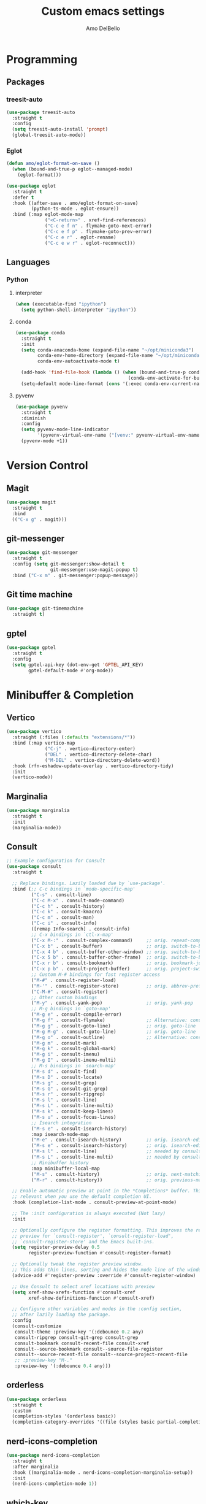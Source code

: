 #+title: Custom emacs settings
#+author: Amo DelBello
#+description: "NO! The beard stays. You go."
#+startup: content

* Programming
** Packages
*** treesit-auto
:PROPERTIES:
:REPO:     https://github.com/renzmann/treesit-auto
:DESCRIPTION: Automatic installation, usage, and fallback for tree-sitter major modes in Emacs 29
:END:
  #+begin_src emacs-lisp
    (use-package treesit-auto
      :straight t
      :config
      (setq treesit-auto-install 'prompt)
      (global-treesit-auto-mode))
  #+end_src
*** Eglot
:PROPERTIES:
:REPO:     https://github.com/joaotavora/eglot
:DESCRIPTION: A client for Language Server Protocol servers
:END:
  #+begin_src emacs-lisp
    (defun amo/eglot-format-on-save ()
      (when (bound-and-true-p eglot--managed-mode)
        (eglot-format)))

    (use-package eglot
      :straight t
      :defer t
      :hook ((after-save . amo/eglot-format-on-save)
             (python-ts-mode . eglot-ensure))
      :bind (:map eglot-mode-map
                  ("<C-return>" . xref-find-references)
                  ("C-c e f n" . flymake-goto-next-error)
                  ("C-c e f p" . flymake-goto-prev-error)
                  ("C-c e r" . eglot-rename)
                  ("C-c e w r" . eglot-reconnect)))
  #+end_src

** Languages
*** Python
**** interpreter
#+begin_src emacs-lisp
  (when (executable-find "ipython")
    (setq python-shell-interpreter "ipython"))
#+end_src

**** conda
:PROPERTIES:
:REPO:     https://github.com/necaris/conda.el
:DESCRIPTION: Emacs helper library (and minor mode) to work with conda environments
:END:
  #+begin_src emacs-lisp
    (use-package conda
      :straight t
      :init
      (setq conda-anaconda-home (expand-file-name "~/opt/miniconda3")
            conda-env-home-directory (expand-file-name "~/opt/miniconda3")
            conda-env-autoactivate-mode t)

      (add-hook 'find-file-hook (lambda () (when (bound-and-true-p conda-project-env-path)
                                             (conda-env-activate-for-buffer))))
      (setq-default mode-line-format (cons '(:exec conda-env-current-name) mode-line-format)))
  #+end_src
**** pyvenv
:PROPERTIES:
:REPO:     https://github.com/jorgenschaefer/pyvenv
:DESCRIPTION: Python virtual environment interface for Emacs
:END:
  #+begin_src emacs-lisp
    (use-package pyvenv
      :straight t
      :diminish
      :config
      (setq pyvenv-mode-line-indicator
            '(pyvenv-virtual-env-name ("[venv:" pyvenv-virtual-env-name "] ")))
      (pyvenv-mode +1))
  #+end_src

* Version Control
** Magit
:PROPERTIES:
:REPO:     https://github.com/magit/magit
:DOCS:     https://magit.vc/
:DESCRIPTION: It's Magit! A Git Porcelain inside Emacs.
:END:
  #+begin_src emacs-lisp
    (use-package magit
      :straight t
      :bind
      (("C-x g" . magit)))
  #+end_src
** git-messenger
:PROPERTIES:
:REPO:     https://github.com/emacsorphanage/git-messenger
:DESCRIPTION: Emacs Port of git-messenger.vim
:END:
  #+begin_src emacs-lisp
    (use-package git-messenger
      :straight t
      :config (setq git-messenger:show-detail t
                    git-messenger:use-magit-popup t)
      :bind ("C-x m" . git-messenger:popup-message))
  #+end_src
** Git time machine
:PROPERTIES:
:REPO:     https://github.com/emacsmirror/git-timemachine
:DESCRIPTION: Walk through git revisions of a file
:END:
  #+begin_src emacs-lisp
    (use-package git-timemachine
      :straight t)
  #+end_src
** gptel
:PROPERTIES:
:REPO:     https://github.com/karthink/gptel
:DESCRIPTION: A no-frills ChatGPT client for Emacs
:END:
  #+begin_src emacs-lisp
    (use-package gptel
      :straight t
      :config
      (setq gptel-api-key (dot-env-get 'GPTEL_API_KEY)
            gptel-default-mode #'org-mode))
  #+end_src

* Minibuffer & Completion
** Vertico
:PROPERTIES:
:REPO:     https://github.com/minad/vertico
:DESCRIPTION: Performant and minimalistic vertical completion UI based on the default completion system.
:END:
  #+begin_src emacs-lisp
    (use-package vertico
      :straight (:files (:defaults "extensions/*"))
      :bind (:map vertico-map
                  ("C-j" . vertico-directory-enter)
                  ("DEL" . vertico-directory-delete-char)
                  ("M-DEL" . vertico-directory-delete-word))
      :hook (rfn-eshadow-update-overlay . vertico-directory-tidy)
      :init
      (vertico-mode))
  #+end_src
** Marginalia
:PROPERTIES:
:DESCRIPTION: Enable rich annotations in the minibuffer
:REPO:     https://github.com/minad/marginalia
:END:
  #+begin_src emacs-lisp
    (use-package marginalia
      :straight t
      :init
      (marginalia-mode))
  #+end_src

** Consult
:PROPERTIES:
:REPO:     https://github.com/minad/consult
:DESCRIPTION: Search and navigation commands based on the Emacs completion function completing-read
:END:
  #+begin_src emacs-lisp
    ;; Example configuration for Consult
    (use-package consult
      :straight t

      ;; Replace bindings. Lazily loaded due by `use-package'.
      :bind (;; C-c bindings in `mode-specific-map'
             ("C-s" . consult-line)
             ("C-c M-x" . consult-mode-command)
             ("C-c h" . consult-history)
             ("C-c k" . consult-kmacro)
             ("C-c m" . consult-man)
             ("C-c i" . consult-info)
             ([remap Info-search] . consult-info)
             ;; C-x bindings in `ctl-x-map'
             ("C-x M-:" . consult-complex-command)     ;; orig. repeat-complex-command
             ("C-x b" . consult-buffer)                ;; orig. switch-to-buffer
             ("C-x 4 b" . consult-buffer-other-window) ;; orig. switch-to-buffer-other-window
             ("C-x 5 b" . consult-buffer-other-frame)  ;; orig. switch-to-buffer-other-frame
             ("C-x r b" . consult-bookmark)            ;; orig. bookmark-jump
             ("C-x p b" . consult-project-buffer)      ;; orig. project-switch-to-buffer
             ;; Custom M-# bindings for fast register access
             ("M-#" . consult-register-load)
             ("M-'" . consult-register-store)          ;; orig. abbrev-prefix-mark (unrelated)
             ("C-M-#" . consult-register)
             ;; Other custom bindings
             ("M-y" . consult-yank-pop)                ;; orig. yank-pop
             ;; M-g bindings in `goto-map'
             ("M-g e" . consult-compile-error)
             ("M-g f" . consult-flymake)               ;; Alternative: consult-flycheck
             ("M-g g" . consult-goto-line)             ;; orig. goto-line
             ("M-g M-g" . consult-goto-line)           ;; orig. goto-line
             ("M-g o" . consult-outline)               ;; Alternative: consult-org-heading
             ("M-g m" . consult-mark)
             ("M-g k" . consult-global-mark)
             ("M-g i" . consult-imenu)
             ("M-g I" . consult-imenu-multi)
             ;; M-s bindings in `search-map'
             ("M-s d" . consult-find)
             ("M-s D" . consult-locate)
             ("M-s g" . consult-grep)
             ("M-s G" . consult-git-grep)
             ("M-s r" . consult-ripgrep)
             ("M-s l" . consult-line)
             ("M-s L" . consult-line-multi)
             ("M-s k" . consult-keep-lines)
             ("M-s u" . consult-focus-lines)
             ;; Isearch integration
             ("M-s e" . consult-isearch-history)
             :map isearch-mode-map
             ("M-e" . consult-isearch-history)         ;; orig. isearch-edit-string
             ("M-s e" . consult-isearch-history)       ;; orig. isearch-edit-string
             ("M-s l" . consult-line)                  ;; needed by consult-line to detect isearch
             ("M-s L" . consult-line-multi)            ;; needed by consult-line to detect isearch
             ;; Minibuffer history
             :map minibuffer-local-map
             ("M-s" . consult-history)                 ;; orig. next-matching-history-element
             ("M-r" . consult-history))                ;; orig. previous-matching-history-element

      ;; Enable automatic preview at point in the *Completions* buffer. This is
      ;; relevant when you use the default completion UI.
      :hook (completion-list-mode . consult-preview-at-point-mode)

      ;; The :init configuration is always executed (Not lazy)
      :init

      ;; Optionally configure the register formatting. This improves the register
      ;; preview for `consult-register', `consult-register-load',
      ;; `consult-register-store' and the Emacs built-ins.
      (setq register-preview-delay 0.5
            register-preview-function #'consult-register-format)

      ;; Optionally tweak the register preview window.
      ;; This adds thin lines, sorting and hides the mode line of the window.
      (advice-add #'register-preview :override #'consult-register-window)

      ;; Use Consult to select xref locations with preview
      (setq xref-show-xrefs-function #'consult-xref
            xref-show-definitions-function #'consult-xref)

      ;; Configure other variables and modes in the :config section,
      ;; after lazily loading the package.
      :config
      (consult-customize
       consult-theme :preview-key '(:debounce 0.2 any)
       consult-ripgrep consult-git-grep consult-grep
       consult-bookmark consult-recent-file consult-xref
       consult--source-bookmark consult--source-file-register
       consult--source-recent-file consult--source-project-recent-file
       ;; :preview-key "M-."
       :preview-key '(:debounce 0.4 any)))
  #+end_src

** orderless
:PROPERTIES:
:DESCRIPTION: Emacs completion style that matches multiple regexps in any order
:REPO:     https://github.com/oantolin/orderless
:END:
  #+begin_src emacs-lisp
    (use-package orderless
      :straight t
      :custom
      (completion-styles '(orderless basic))
      (completion-category-overrides '((file (styles basic partial-completion)))))
  #+end_src
** nerd-icons-completion
:PROPERTIES:
:REPO:     https://github.com/rainstormstudio/nerd-icons-completion
:DESCRIPTION: Icons for candidates in minibuffer
:END:
#+begin_src emacs-lisp
  (use-package nerd-icons-completion
    :straight t
    :after marginalia
    :hook ((marginalia-mode . nerd-icons-completion-marginalia-setup))
    :init
    (nerd-icons-completion-mode 1))
#+end_src

** which-key
:PROPERTIES:
:REPO:     https://github.com/justbur/emacs-which-key
:DESCRIPTION: Emacs package that displays available keybindings in popup
:END:
  #+begin_src emacs-lisp
    (use-package which-key
      :straight t
      :config
      (which-key-mode))
  #+end_src

* Org Mode
:PROPERTIES:
:DOCS:     https://orgmode.org/
:END:
  #+begin_src emacs-lisp
    (defun amo/org-mode-hook ()
      (org-indent-mode 1)

      ;; For some reason org-mode doesn't respect visual-line-mode when it loads.
      (visual-line-mode 0)
      (visual-line-mode 1))
    (add-hook 'org-mode-hook 'amo/org-mode-hook)

    ;; Disable checkdoc in org-mode source blocks
    (defun amo/disable-fylcheck-in-org-src-block ()
      (setq-local flycheck-disabled-checkers '(emacs-lisp emacs-lisp-checkdoc)))
    (add-hook 'org-src-mode-hook 'amo/disable-fylcheck-in-org-src-block)

    (global-set-key (kbd "C-c c") 'org-capture)
    (global-set-key (kbd "C-c a") 'org-agenda)

    (setq org-list-demote-modify-bullet
          '(("-" . "+") ("+" . "*") ("*" . "-"))
          org-list-allow-alphabetical t
          org-M-RET-may-split-line '((default . nil))
          org-use-tag-inheritance nil
          org-hide-emphasis-markers t
          org-directory (dot-env-get 'ORG_DIRECTORY_PATH "~/.emacs.d/org-directory")
          org-agenda-files (list org-directory)
          org-sprint-file (concat org-directory "/sprints.org")
          org-standup-file (concat org-directory "/standups.org")
          org-issue-file (concat org-directory "/issues.org")
          org-meeting-file (concat org-directory "/meeting-notes.org")
          org-union-file (concat org-directory "/union-notes.org")
          org-lists-file (concat org-directory "/lists.org")
          org-archive-location (concat org-directory "/_archive/%s_archive::"))

    (setq org-capture-templates
          '(("s"
             "Sprint"
             entry
             (file org-sprint-file)
             "* %? %^G \nDEADLINE: %^t SCHEDULED: %^t %^{SCOPED_STORY_POINTS}p\n\n** Issues\n" :empty-lines-after 1 :prepend t)
            ("p"
             "Sprint Issue"
             entry
             (file org-sprint-file)
             "*** %? %^G \n %^{STORY_POINTS}p %^{ORIGINALLY_SCOPED}p %^{COMPLETED}p" :empty-lines 1 :prepend t)
            ("i"
             "Issue Note"
             entry
             (file+headline org-issue-file "Issue Items")
             "** %? %^G \n%T \n%i \n" :empty-lines 1 :prepend t)
            ("t"
             "Standup Note"
             entry
             (file+headline org-standup-file "Standup Items")
             "** %T Notes:\n%?\n%i\n" :empty-lines-after 1 :prepend t)
            ("m"
             "Meeting Note"
             entry
             (file+headline org-meeting-file "Meeting Items")
             "** %?\n%T\n%i\n" :empty-lines-after 1 :prepend t)
            ("u"
             "Union Note"
             entry
             (file+headline org-union-file "Meeting Items")
             "** %T %?\n%i\n" :empty-lines-after 1)
            ("e"
             "Emacs Idea"
             checkitem
             (file+headline org-lists-file "Emacs Ideas")
             "[ ] %?" :prepend t)
            ("k"
             "Keyboard Idea"
             checkitem
             (file+headline org-lists-file "Keyboard Ideas")
             "[ ] %?" :prepend t)
            ("r"
             "Interesting Albums"
             item
             (file+headline org-lists-file "Interesting Albums")
             "%?")))
  #+end_src

* Other Useful Packages
** Ace Window
:PROPERTIES:
:REPO:     [[https://github.com/abo-abo/ace-window]]
:DESCRIPTION: Quickly switch windows in Emacs
:END:
  #+begin_src emacs-lisp
    (use-package ace-window
      :straight t
      :bind
      (("C-o" . ace-window)
       ("C-x o" . ace-window))
      :config
      (defvar aw-dispatch-always nil)
      (setq aw-scope 'frame))
  #+end_src
** aggressive-indent-mode
:PROPERTIES:
:REPO:     https://github.com/Malabarba/aggressive-indent-mode
:DESCRIPTION: Emacs minor mode that keeps your code always indented
:END:
  #+begin_src emacs-lisp
    (use-package aggressive-indent
      :straight t
      :config
      (global-aggressive-indent-mode 1)
      (add-to-list 'aggressive-indent-excluded-modes 'html-mode)
      (add-to-list 'aggressive-indent-excluded-modes 'python-ts-mode))
  #+end_src
** Avy
:PROPERTIES:
:REPO:     [[https://github.com/abo-abo/avy]]
:DESCRIPTION: Jumping to visible text using a char-based decision tree
:END:
  #+begin_src emacs-lisp
    (use-package avy
      :straight t
      :bind (("C-'" . avy-goto-char)
             ("C-;" . avy-goto-char-2)
             :map org-mode-map
             ("C-'" . nil)))
  #+end_src
** buffer-move
:PROPERTIES:
:REPO:     https://github.com/lukhas/buffer-move
:DESCRIPTION: Easily swap buffers
:END:
  #+begin_src emacs-lisp
    (use-package buffer-move
      :straight t
      :bind
      (("<C-S-up>" . buf-move-up)
       ("<C-S-down>" . buf-move-down)
       ("<C-S-left>" . buf-move-left)
       ("<C-S-right>" .  buf-move-right)
       :map org-mode-map
       ("<C-S-up>" . buf-move-up)
       ("<C-S-down>" . buf-move-down)
       ("<C-S-left>" . buf-move-left)
       ("<C-S-right>" . buf-move-right)))
  #+end_src
** Company
:PROPERTIES:
:REPO:     https://github.com/company-mode/company-mode
:DOCS:     https://company-mode.github.io/
:DESCRIPTION: Modular in-buffer completion framework for Emacs
:END:
  #+begin_src emacs-lisp
    (use-package company
      :straight t
      :config
      (global-company-mode))
  #+end_src
** Crux
:PROPERTIES:
:REPO:     https://github.com/bbatsov/crux
:DOCS:     [[https://emacsredux.com/blog/2016/01/30/crux/]]
:DESCRIPTION: A Collection of Ridiculously Useful eXtensions for Emacs
:END:
  #+begin_src emacs-lisp
    (use-package crux
      :straight t
      :bind
      (("s-o" . crux-smart-open-line-above)
       ("M-o" . crux-smart-open-line)
       ("s-r" . crux-recentf-find-file)
       ("C-c D" . crux-delete-file-and-buffer)
       ("C-c d" . crux-duplicate-current-line-or-region)
       ("C-c M-d" . crux-duplicate-and-comment-current-line-or-region)
       ("C-c r" . crux-rename-file-and-buffer)
       ("s-j" . crux-top-join-line)
       ("s-k" . crux-kill-whole-line)
       ("<C-backspace>" . crux-kill-line-backwards)))
  #+end_src

** diff-hl
:PROPERTIES:
:REPO:     https://github.com/dgutov/diff-hl
:DESCRIPTION: Emacs package for highlighting uncommitted changes
:END:
  #+begin_src emacs-lisp
    (use-package diff-hl
      :straight t
      :config
      (global-diff-hl-mode)
      :hook
      ((dired-mode . diff-hl-dired-mode)
       (magit-pre-refresh . diff-hl-magit-pre-refresh)
       (magit-post-refresh . diff-hl-magit-post-refresh)))
  #+end_src
** exec-path-from-shell
:PROPERTIES:
:REPO:     https://github.com/purcell/exec-path-from-shell
:DESCRIPTION: Make Emacs use the $PATH set up by the user's shell
:END:
  #+begin_src emacs-lisp
    (when (memq window-system '(mac ns)) ;; MacOS
             (use-package exec-path-from-shell
               :straight t
               :config
               (setq exec-path-from-shell-arguments nil) ; non-interactive, i.e. .zshenv not .zshrc
               (exec-path-from-shell-initialize)))
    (when (memq window-system '(x)) ;; Linux
             (use-package exec-path-from-shell
               :straight t
               :config
               (exec-path-from-shell-initialize)))
  #+end_src
** expand-region
:PROPERTIES:
:REPO:     https://github.com/magnars/expand-region.el
:DESCRIPTION: Emacs extension to increase selected region by semantic units.
:END:
  #+begin_src emacs-lisp
    (use-package expand-region
      :straight t
      :bind (("C-=" . er/expand-region)
             ("C--" . er/contract-region)))
  #+end_src
** Eyebrowse
:PROPERTIES:
:REPO:     https://depp.brause.cc/eyebrowse/
:DESCRIPTION: A simple-minded way of managing window configs in Emacs
:END:
  #+begin_src emacs-lisp
    (use-package eyebrowse
      :straight t
      :config
      (eyebrowse-mode))
  #+end_src
** Idle Highlight Mode
:PROPERTIES:
:REPO:     https://codeberg.org/ideasman42/emacs-idle-highlight-mode
:DESCRIPTION: Simple symbol highlighting package for Emacs
:END:
  #+begin_src emacs-lisp
    (use-package idle-highlight-mode
      :straight t
      :config
      (setq idle-highlight-idle-time 0.2
            idle-highlight-exclude-point t)
      :hook
      ((prog-mode text-mode) . idle-highlight-mode))

  #+end_src

** jump-char
:PROPERTIES:
:REPO:     https://github.com/lewang/jump-char
:DESCRIPTION: Navigation by character occurrence
:END:
  #+begin_src emacs-lisp
    (use-package jump-char
      :straight (:host github :repo "lewang/jump-char"
                   :branch "master")
      :bind (("M-n" . jump-char-forward)
             ("M-N" . jump-char-backward)))
  #+end_src
** minions
:PROPERTIES:
:REPO:     https://github.com/tarsius/minions
:DESCRIPTION: A minor-mode menu for the mode line
:END:
- Repo :: https://github.com/tarsius/minions
  #+begin_src emacs-lisp
    (use-package minions
      :straight t
      :config
      (minions-mode 1))
  #+end_src
** org-superstar-mode
:PROPERTIES:
:REPO:     https://github.com/integral-dw/org-superstar-mode
:DESCRIPTION: Make org-mode stars a little more super
:END:
  #+begin_src emacs-lisp
    (use-package org-superstar
      :straight t
      :hook
      (org-mode . org-superstar-mode))
  #+end_src
** package-lint
:PROPERTIES:
:REPO:     https://github.com/purcell/package-lint
:DESCRIPTION: A linting library for elisp package metadata
:END:
  #+begin_src emacs-lisp
    (use-package package-lint
      :straight t)
  #+end_src
** Paredit
:PROPERTIES:
:REPO:     https://github.com/emacsmirror/paredit/blob/master/paredit.el
:DOCS:     https://www.emacswiki.org/emacs/ParEdit, https://wikemacs.org/wiki/Paredit-mode
:DESCRIPTION: A minor mode for performing structured editing of S-expression data
:END:
  #+begin_src emacs-lisp
    (use-package paredit
      :straight t
      :hook
      ((lisp-mode . paredit-mode)
       (emacs-lisp-mode . paredit-mode)
       (clojure-mode . paredit-mode)
       (clojurescript-mode . paredit-mode)
       (clojurec-mode . paredit-mode)
       (cider-repl-mode . paredit-mode)))
  #+end_src
** Popper
:PROPERTIES:
:REPO:     https://github.com/karthink/popper
:DESCRIPTION: Emacs minor-mode to summon and dismiss buffers easily
:END:
  #+begin_src emacs-lisp
    (use-package popper
      :straight t
      :bind (("s-3"   . popper-toggle-latest)
             ("s-4"   . popper-cycle)
             ("s-5" . popper-toggle-type))
      :init
      (setq popper-reference-buffers
            '("\\*format-all-errors\\*"
              "\\*flycheck errors\\*"
              "\\*cider-error\\*"
              "\\*cider-scratch\\*"
              "\\*Messages\\*"
              "\\*Warnings\\*"
              "\\*Compile-Log\\*"
              "\\*Completions\\*"
              "\\*Backtrace\\*"
              "\\*TeX Help\\*"
              "Output\\*$"
              "\\*Async Shell Command\\*"
              "\\*eldoc\\*"
              "^pop-"
              help-mode
              compilation-mode)
            popper-mode-line ""

            ;; Make popper buffers 1/2 window height
            popper-window-height (lambda (win)
                                   (fit-window-to-buffer
                                    win
                                    (floor (frame-height) 2))))
      (popper-mode +1)
      (popper-echo-mode +1)
      (defun amo/add-popper-status-to-modeline ()
        "If buffer is a popper-type buffer, display POP in the modeline,
      in a doom-modeline friendly way"
        (if (popper-display-control-p (buffer-name))
            (add-to-list 'mode-line-misc-info "POP")
          (setq mode-line-misc-info (remove "POP" mode-line-misc-info))))
      (add-hook 'buffer-list-update-hook 'amo/add-popper-status-to-modeline))
  #+end_src
** Projectile
:PROPERTIES:
:REPO:     https://github.com/bbatsov/projectile
:DOCS:     https://docs.projectile.mx/projectile/index.html
:DESCRIPTION: Project navigation and management library for Emacs
:END:
  #+begin_src emacs-lisp
    (use-package projectile
      :straight t
      :config
      (projectile-global-mode)
      :bind (("s-p" . projectile-command-map)
             ("C-c p" . projectile-command-map)))
  #+end_src
** rainbow-delimiters
:PROPERTIES:
:REPO:     https://github.com/Fanael/rainbow-delimiters
:DESCRIPTION: A "rainbow parentheses"-like mode which highlights delimiters
:END:
  #+begin_src emacs-lisp
    (use-package rainbow-delimiters
      :straight t
      :hook (prog-mode . rainbow-delimiters-mode))
  #+end_src
** Transpose Frame
:PROPERTIES:
:DOCS:     https://www.emacswiki.org/emacs/TransposeFrame
:DESCRIPTION: Interactive functions to transpose window arrangement in current frame
:END:
  #+begin_src emacs-lisp
    (use-package transpose-frame
      :straight t
      :bind (("C->" . transpose-frame)))
  #+end_src
** undo-tree
:PROPERTIES:
:REPO:     https://github.com/apchamberlain/undo-tree.el
:DOCS:     https://www.emacswiki.org/emacs/UndoTree
:DESCRIPTION: Visualize Emacs undo information as a graphical tree and navigate to previous states
:END:
  #+begin_src emacs-lisp
    (use-package undo-tree
      :straight t
      :config
      (global-undo-tree-mode)
      (setq undo-tree-history-directory-alist `((".*" . ,temporary-file-directory))
            undo-tree-auto-save-history t)
      :diminish
      (undo-tree-mode))
  #+end_src
** YASnippet
:PROPERTIES:
:REPO:     https://github.com/joaotavora/yasnippet
:DESCRIPTION: A template system for Emacs
:END:
  #+begin_src emacs-lisp
    (use-package yasnippet
      :straight t
      :hook ((python-ts-mode . (lambda () (yas-activate-extra-mode 'python-mode))))
      :config
      (yas-global-mode)
      (setq yas-snippet-dirs
            '("~/.emacs.d/snippets"))
      (use-package yasnippet-snippets
        :straight t))
  #+end_src


* Custom Bindings
   #+begin_src emacs-lisp
     ;; Set prefix key ("C-z")
     ;; "C-z" is the custom prefix key
     (define-prefix-command 'z-map)
     (global-set-key (kbd "C-z") 'z-map)

     ;; Open settings.org (this file)
     (defun amo/open-settings-file ()
       "Open settings.org"
       (interactive)
       (find-file "~/.emacs.d/settings.org"))
     (define-key z-map (kbd "s") #'amo/open-settings-file)

     ;; Reload config
     (defun amo/reload-config ()
       "Reload configuration"
       (interactive)
       ;; (dot-env-load)
       (load-file "~/.emacs.d/init.el"))
     (define-key z-map (kbd "r") #'amo/reload-config)

     ;; Restart Emacs
     (define-key z-map (kbd "C-z r") #'restart-emacs)

     ;; Open customize-themes
     (define-key z-map (kbd "t") #'customize-themes)

     ;; Start eshell
     (define-key z-map (kbd "e") #'eshell)

     ;; Open Calendar
     (define-key z-map (kbd "c") #'calendar)

     ;; Open gptel
     (define-key z-map (kbd "g") #'gptel)

     ;; Open notes directory
     (defun amo/open-notes-file ()
       "Open notes file"
       (interactive)
       (find-file org-directory))
     (define-key z-map (kbd "n") #'amo/open-notes-file)

     ;; Shrink window vertically
     (global-set-key (kbd "C-x %") (kbd "C-u -1 C-x ^"))

     ;; One line scroll
     (global-set-key (kbd "C-s-p") #'scroll-down-line)
     (global-set-key (kbd "C-s-n") #'scroll-up-line)

     ;; Move point to other window immediately after split
     (defun amo/split-window-below ()
       "Create a new window below and move point to new window."
       (interactive)
       (split-window-below)
       (other-window 1))

     (defun amo/split-window-horizontally()
       "Create a new window to the right and move point to new window."
       (interactive)
       (split-window-horizontally)
       (other-window 1))

     (global-set-key (kbd "C-x 2") #'amo/split-window-below)
     (global-set-key (kbd "C-x 3") #'amo/split-window-horizontally)

     ;; Un-highlight region after mark jump
     (defun amo/exchange-point-and-mark ()
       "Deactivates mark after exchanging point and mark"
       (interactive)
       (exchange-point-and-mark)
       (deactivate-mark))
     (global-set-key (kbd "C-x C-x") #'amo/exchange-point-and-mark)

     ;; Kill current buffer and delete current window
     (global-set-key (kbd "C-x K") #'kill-buffer-and-window)

     ;; Transpose chars and words backwards
     (defun amo/transpose-chars-backwards ()
       "Just like transpose-chars but goes the other way"
       (interactive)
       (transpose-chars -1))
     (global-set-key (kbd "C-S-t") #'amo/transpose-chars-backwards)
     (defun amo/transpose-words-backwards ()
       "Just like transpose-words but goes the other way"
       (interactive)
       (transpose-words -1))
     (global-set-key (kbd "M-T") #'amo/transpose-words-backwards) ;; not sure why "M-S-t" doesn't work here

     ;; Move char after point to end of next word
     (defun amo/transpose-char-to-end-of-next-word ()
       "Move char at point to the end of the next word.
     Use case is to push closing parentheses out to contain subsequent characters
     when a function is typed and the closing parenthesis is automatically added.
     Skips over periods, quotes, and closing parentheses."
       (interactive)

       ;; helpers
       (defun amo/should-move-forward-one-char (c)
         (or
          (char-equal (following-char) ?\")
          (char-equal (following-char) ?\))))
       (defun amo/should-move-forward-one-word (c)
         (char-equal (following-char) ?.))
       (defun amo/should-move (c)
         (or
          (amo/should-move-forward-one-char c)
          (amo/should-move-forward-one-word c)))

       (forward-char)
       (let ((start (point))
             (end nil))
         (save-excursion
           (forward-word)
           (while (amo/should-move (following-char))
             (if (amo/should-move-forward-one-char (following-char))
                 (forward-char)
               (forward-word)))
           (setq end (point)))
         (transpose-subr 'forward-char (- end start)))
       (backward-char))
     (global-set-key (kbd "C-S-f") #'amo/transpose-char-to-end-of-next-word)

     ;; Move lines up and down
     (defmacro amo/save-column (&rest body)
       `(let ((column (current-column)))
          (unwind-protect
              (progn ,@body)
            (move-to-column column))))
     (put 'save-column 'lisp-indent-function 0)

     (defun amo/move-line-up ()
       (interactive)
       (amo/save-column
        (transpose-lines 1)
        (forward-line -2)))

     (defun amo/move-line-down ()
       (interactive)
       (amo/save-column
        (forward-line 1)
        (transpose-lines 1)
        (forward-line -1)))
     (global-set-key (kbd "M-<down>") #'amo/move-line-down)
     (global-set-key (kbd "M-<up>") #'amo/move-line-up)
  #+end_src


* General Configuration
   #+begin_src emacs-lisp
     (set-frame-font amo/font nil t)
     (set-face-attribute 'fixed-pitch nil :font amo/font)
     (set-face-attribute 'variable-pitch nil :font amo/font)
     (set-face-attribute 'default nil :height amo/base-font-size)
     (desktop-save-mode 1)
     (fset 'yes-or-no-p 'y-or-n-p)
     (blink-cursor-mode 0)
     (electric-pair-mode 1)
     (delete-selection-mode 1)
     (global-hl-line-mode t)
     (recentf-mode 1)
     (whitespace-mode -1)
     (global-display-line-numbers-mode 1)

     (setq scroll-step 1
           recentf-max-menu-items 25
           recentf-max-saved-items 25
           save-interprogram-paste-before-kill t
           auto-mode-alist (append '(("\\.cl$" . lisp-mode))
                                   auto-mode-alist)
           inferior-lisp-program "/usr/local/bin/sbcl"
           font-latex-fontify-script nil
           auto-save-default nil
           create-lockfiles nil
           undo-tree-enable-undo-in-region t
           delete-by-moving-to-trash t
           dired-kill-when-opening-new-dired-buffer t
           comment-column 64

           ;; Save backups to a central location
           make-backup-files t
           backup-directory-alist '(("." . "~/.emacs.d/backups"))
           delete-old-versions -1
           version-control t
           vc-make-backup-files t
           auto-save-file-name-transforms '((".*" "~/.emacs.d/auto-save-list/" t)))

     (setq-default indent-tabs-mode nil
                   org-catch-invisible-edits 'show
                   global-tab-line-mode nil
                   tab-line-mode nil
                   tab-bar-mode nil
                   line-spacing 0.3
                   fill-column 100
                   sentence-end-double-space nil
                   visual-line-mode t
                   whitespace-line-column 110)


     ;; Set up flyspell
     (setq-default ispell-program-name (dot-env-get 'ISPELL_PATH "/opt/homebrew/opt/ispell/bin/ispell"))
     (dolist (hook '(text-mode-hook))
       (add-hook hook (lambda ()
                        (flyspell-mode 1)
                        (define-key flyspell-mode-map (kbd "C-;") nil))))

     ;; Set the right mode when you create a buffer
     (setq-default major-mode
                   (lambda () (if buffer-file-name
                                  (fundamental-mode)
                                (let ((buffer-file-name (buffer-name)))
                                  (set-auto-mode)))))

     ;; Blink modeline instead of ring bell
     (setq ring-bell-function
           (lambda ()
             (let ((orig-fg (face-foreground 'mode-line)))
               (set-face-foreground 'mode-line "Magenta")
               (run-with-idle-timer 0.1 nil
                                    (lambda (fg) (set-face-foreground 'mode-line fg))
                                    orig-fg))))

     (custom-set-variables '(ediff-split-window-function (quote split-window-horizontally)))
     (custom-set-variables '(ediff-window-setup-function (quote ediff-setup-windows-plain)))
   #+end_src

** ibuffer
:PROPERTIES:
:DOCS:     https://www.emacswiki.org/emacs/IbufferMode
:DESCRIPTION: Ibuffer is an advanced replacement for BufferMenu
:END:
- Docs :: deshttps://www.emacswiki.org/emacs/IbufferMode
  #+begin_src emacs-lisp
    (global-set-key (kbd "C-x C-b") 'ibuffer)
    (setq ibuffer-saved-filter-groups
          (quote (("default"
                ("org" (mode . org-mode))
                ("web" (or (mode . web-mode) (mode . js2-mode)))
                ("shell" (or (mode . eshell-mode) (mode . shell-mode)))
                ("programming" (or
                                (mode . emacs-lisp-mode)
                                (mode . lisp-mode)
                                (mode . clojure-mode)
                                (mode . clojurescript-mode)
                                (mode . python-mode)
                                (mode . c-mode)
                                (mode . c++-mode)))
                ("text" (mode . text-mode))
                ("LaTeX" (mode . latex-mode))
                ("magit" (mode . magit-mode))
                ("dired" (mode . dired-mode))
                ("emacs" (or
                          (name . "^\\*scratch\\*$")
                          (name . "^\\*Warnings\\*$")
                          (name . "^\\*Messages\\*$")))))))
    (add-hook 'ibuffer-mode-hook
            (lambda ()
              (ibuffer-auto-mode 1)
              (ibuffer-switch-to-saved-filter-groups "default")))

    ;; Don't show filter groups if there are no buffers in that group
    (setq ibuffer-show-empty-filter-groups nil)
  #+end_src


* Hooks
** before-save-hook
#+begin_src emacs-lisp
(defun amo/before-save-actions ()
  (whitespace-cleanup)
  (delete-trailing-whitespace))
(add-hook 'before-save-hook #'amo/before-save-actions)
#+end_src


* Advice
** kill-ring-save
Copy whole line to kill ring when no active region
#+begin_src emacs-lisp
  (defadvice kill-ring-save (before slick-copy activate compile)
    "When called interactively with no active region, copy a single line instead."
    (interactive
     (if mark-active
         (list (region-beginning) (region-end))
       (message "Copied line")
       (list (line-beginning-position) (line-beginning-position 2)))))
#+end_src

* Appearance
   #+begin_src emacs-lisp
     (add-to-list 'custom-theme-load-path "~/.emacs.d/themes/")
   #+end_src

** Nerd Icons
:PROPERTIES:
:REPO:     https://github.com/rainstormstudio/nerd-icons.el
:DESCRIPTION: A library for easily using Nerd Font icons inside Emacs
:END:
#+begin_src emacs-lisp
  (straight-use-package
   '(nerd-icons :type git :host github :repo "rainstormstudio/nerd-icons.el"))

  ;; (straight-use-package 'nerd-icons)
  ;; (use-package nerd-icons
  ;;   :straight (:host github :repo "rainstormstudio/nerd-icons.el"
  ;;              :branch "main"))
#+end_src

** Doom Modeline
:PROPERTIES:
:REPO:     https://github.com/seagle0128/doom-modeline
:DESCRIPTION: A fancy and fast mode-line inspired by minimalism design
:END:
  #+begin_src emacs-lisp
    (straight-use-package '(f :type git :host github :repo "rejeep/f.el"))
    (use-package doom-modeline
      :straight t
      :after f
      :init (doom-modeline-mode 1)
      :config
      (setq doom-modeline-minor-modes t
            doom-modeline-vcs-max-length 40
            doom-modeline-buffer-encoding t))
  #+end_src

** Ef Themes
:PROPERTIES:
:REPO:     https://github.com/protesilaos/ef-themes
:DESCRIPTION: Colourful and legible themes for GNU Emacs
:END:
  #+begin_src emacs-lisp
    (use-package ef-themes
      :straight t)
  #+end_src

** Modus Themes
:PROPERTIES:
:REPO:     https://github.com/protesilaos/modus-themes
:DESCRIPTION: Highly accessible themes for GNU Emacs
:END:
  #+begin_src emacs-lisp
    (use-package modus-themes
      :straight t)
  #+end_src
